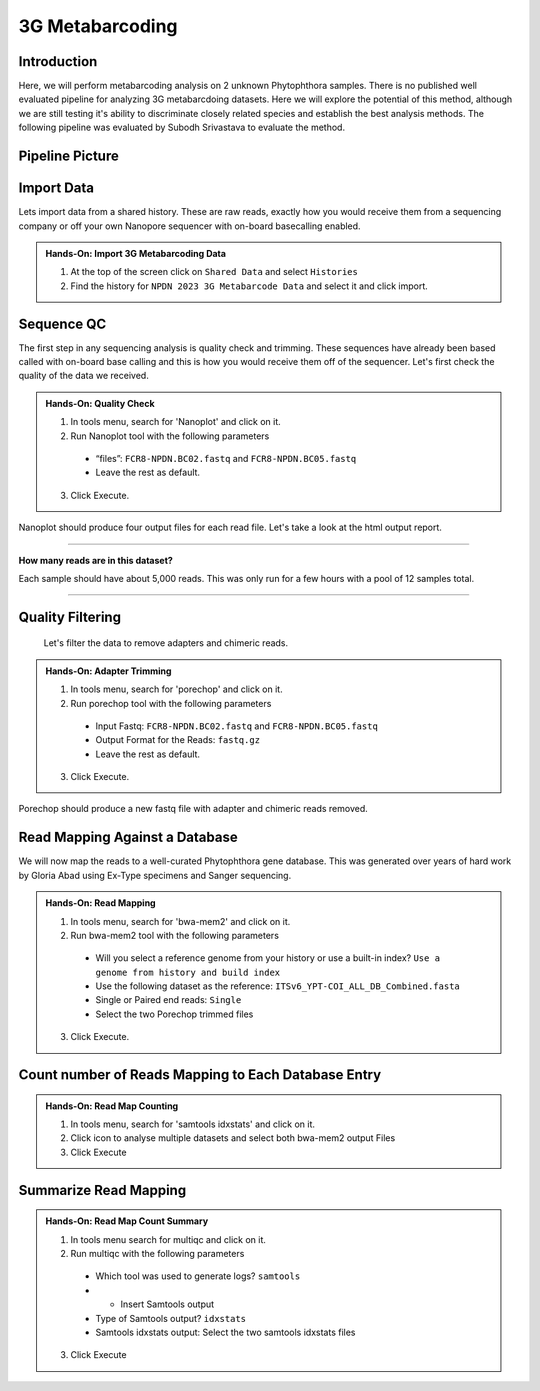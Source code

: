 3G Metabarcoding
=================================


Introduction
^^^^^^^^^^^^
Here, we will perform metabarcoding analysis on 2 unknown Phytophthora samples. There is no published well evaluated pipeline for analyzing 3G metabarcdoing datasets. Here we will explore the potential of this method, although we are still testing it's ability to discriminate closely related species and establish the best analysis methods. The following pipeline was evaluated by Subodh Srivastava to evaluate the method.

Pipeline Picture
^^^^^^^^^^^^^^^^^^

    .. image:: _static/3gmetabarcode.png

Import Data
^^^^^^^^^^^
Lets import data from a shared history. These are raw reads, exactly how you would receive them from a sequencing company or off your own Nanopore sequencer with on-board basecalling enabled.

.. admonition:: Hands-On: Import 3G Metabarcoding Data

    1. At the top of the screen click on ``Shared Data`` and select ``Histories``

    2. Find the history for ``NPDN 2023 3G Metabarcode Data`` and select it and click import.

Sequence QC
^^^^^^^^^^^^^
The first step in any sequencing analysis is quality check and trimming. These sequences have already been based called with on-board base calling and this is how you would receive them off of the sequencer. Let's first check the quality of the data we received.


.. admonition:: Hands-On: Quality Check

  1. In tools menu, search for 'Nanoplot' and click on it.

  2. Run Nanoplot tool with the following parameters

    * “files”: ``FCR8-NPDN.BC02.fastq`` and ``FCR8-NPDN.BC05.fastq``

    * Leave the rest as default.

  3. Click Execute.


Nanoplot should produce four output files for each read file. Let's take a look at the html output report.


-------------------------

.. container:: toggle

  .. container:: header

    **How many reads are in this dataset?**

  Each sample should have about 5,000 reads. This was only run for a few hours with a pool of 12 samples total.

----------------------------

Quality Filtering
^^^^^^^^^^^^^^^^^^^
 Let's filter the data to remove adapters and chimeric reads.

.. admonition:: Hands-On: Adapter Trimming

    1. In tools menu, search for 'porechop' and click on it.

    2. Run porechop tool with the following parameters

      * Input Fastq: ``FCR8-NPDN.BC02.fastq`` and ``FCR8-NPDN.BC05.fastq``

      * Output Format for the Reads: ``fastq.gz``

      * Leave the rest as default.

    3. Click Execute.

Porechop should produce a new fastq file with adapter and chimeric reads removed.


Read Mapping Against a Database
^^^^^^^^^^^^^^^^^^^^^^^^^^^^^^^^
We will now map the reads to a well-curated Phytophthora gene database. This was generated over years of hard work by Gloria Abad using Ex-Type specimens and Sanger sequencing.

.. admonition:: Hands-On: Read Mapping

  1. In tools menu, search for 'bwa-mem2' and click on it.

  2. Run bwa-mem2 tool with the following parameters

    * Will you select a reference genome from your history or use a built-in index? ``Use a genome from history and build index``

    * Use the following dataset as the reference: ``ITSv6_YPT-COI_ALL_DB_Combined.fasta``

    * Single or Paired end reads: ``Single``

    * Select the two Porechop trimmed files

  3. Click Execute.

Count number of Reads Mapping to Each Database Entry
^^^^^^^^^^^^^^^^^^^^^^^^^^^^^^^^^^^^^^^^^^^^^^^^^^^^^

.. admonition:: Hands-On: Read Map Counting

  1. In tools menu, search for 'samtools idxstats' and click on it.

  2. Click icon to analyse multiple datasets and select both bwa-mem2 output Files

  3. Click Execute

Summarize Read Mapping
^^^^^^^^^^^^^^^^^^^^^^^

.. admonition:: Hands-On: Read Map Count Summary

  1. In tools menu search for multiqc and click on it.

  2. Run multiqc with the following parameters

    * Which tool was used to generate logs? ``samtools``

    * + Insert Samtools output

    * Type of Samtools output? ``idxstats``

    * Samtools idxstats output: Select the two samtools idxstats files

  3. Click Execute
